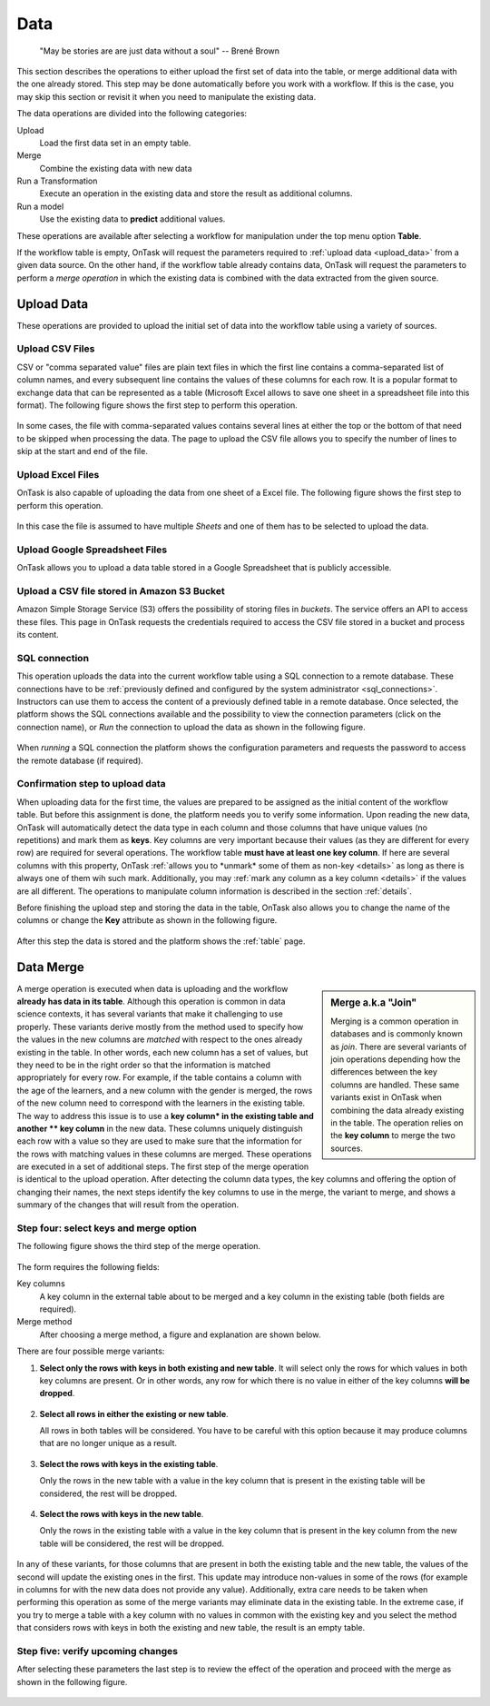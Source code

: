 .. _dataops:

Data
****

    "May be stories are are just data without a soul"
    -- Brené Brown


This section describes the operations to either upload the first set of data into the table, or merge additional data with the one already stored. This step may be done automatically before you work with a workflow. If this is the case, you may skip this section or revisit it when you need to manipulate the existing data.

The data operations are divided into the following categories:

Upload
  Load the first data set in an empty table.

Merge
  Combine the existing data with new data

Run a Transformation
  Execute an operation in the existing data and store the result as additional columns.

Run a model
  Use the existing data to **predict** additional values.

These operations are available after selecting a workflow for manipulation under the top menu option **Table**.

If the workflow table is empty, OnTask will request the parameters required to :ref:`upload data <upload_data>` from a given data source. On the other hand, if the workflow table already contains data, OnTask will request the parameters to perform a *merge operation* in which the existing data is combined with the data extracted from the given source.

.. _upload_data:

Upload Data
===========

These operations are provided to upload the initial set of data into the workflow table using a variety of sources.

.. figure:: /scaptures/dataops_datauploadmerge2.png
   :align: center

Upload CSV Files
----------------

CSV or "comma separated value" files are plain text files in which the first line contains a comma-separated list of column names, and every subsequent line contains the values of these columns for each row. It is a popular format to exchange data that can be represented as a table (Microsoft Excel allows to save one sheet in a spreadsheet file into this format). The following figure shows the first step to perform this operation.

.. figure:: /scaptures/dataops_csvupload.png
   :align: center

In some cases, the file with comma-separated values contains several lines at either the top or the bottom of that need to be skipped when processing the data. The page to upload the CSV file allows you to specify the number of lines to skip at the start and end of the file.

Upload Excel Files
------------------

OnTask is also capable of uploading the data from one sheet of a Excel file. The following figure shows the first step to perform this operation.

.. figure:: /scaptures/dataops_upload_excel.png
   :align: center

In this case the file is assumed to have multiple *Sheets* and one of them
has to be selected to upload the data.

.. _google_spreadsheet_file:

Upload Google Spreadsheet Files
-------------------------------

OnTask allows you to upload a data table stored in a Google Spreadsheet that is publicly accessible.

.. figure:: /scaptures/dataops_upload_gsheet.png
   :align: center

.. _s3_bucket_file:

Upload a CSV file stored in Amazon S3 Bucket
--------------------------------------------

Amazon Simple Storage Service (S3) offers the possibility of storing files in *buckets*. The service offers an API to access these files. This page in OnTask requests the credentials required to access the CSV file stored in a bucket and process its content.

.. figure:: /scaptures/dataops_upload_s3.png
   :align: center

.. _sql_connection_run:

SQL connection
--------------

This operation uploads the data into the current workflow table using a SQL connection to a remote database. These connections have to be :ref:`previously defined and configured by the system administrator <sql_connections>`. Instructors can use them to access the content of a previously defined table in a remote database. Once selected, the platform shows the SQL connections available and the possibility to view the connection parameters (click on the connection name), or *Run* the connection to upload the data as shown in the following figure.

.. figure:: /scaptures/dataops_SQL_available.png
   :align: center

When *running* a SQL connection the platform shows the configuration parameters and requests the password to access the remote database (if required).

.. figure:: /scaptures/dataops_SQL_run.png
   :align: center

Confirmation step to upload data
--------------------------------

When uploading data for the first time, the values are prepared to be assigned as the initial content of the workflow table. But before this assignment is done, the platform needs you to verify some information. Upon reading the new data, OnTask will automatically detect the data type in each column and those columns that have unique values (no repetitions) and mark them as **keys**. Key columns are very important because their values (as they are different for every row) are required for several operations. The workflow table **must have at least one key column**. If here are several columns with this property, OnTask :ref:`allows you to *unmark* some of them as non-key <details>` as long as there is always one of them wih such mark. Additionally, you may :ref:`mark any column as a key column <details>` if the values are all different. The operations to manipulate column information is described in the section :ref:`details`.

Before finishing the upload step and storing the data in the table, OnTask also allows you to change the name of the columns or change the **Key** attribute as shown in the following figure.

.. figure:: /scaptures/dataops_upload_merge_step2.png
   :align: center

After this step the data is stored and the platform shows the :ref:`table` page.

.. _data_merge:

Data Merge
==========

.. sidebar:: Merge a.k.a "Join"

   Merging is a common operation in databases and is commonly known as *join*. There are several variants of join operations depending how the differences between the key columns are handled. These same variants exist in OnTask when combining the data already existing in the table. The operation relies on the **key column** to merge the two sources.

A merge operation is executed when data is uploading and the workflow **already has data in its table**. Although this operation is common in data science contexts, it has several variants that make it challenging to use properly. These variants derive mostly from the method used to specify how the values in the new columns are *matched* with respect to the ones already existing in the table. In other words, each new column has a set of values, but they need to be in the right order so that the information is matched appropriately for every row. For example, if the table contains a column with the age of the learners, and a new column with the gender is merged, the rows of the new column need to correspond with the learners in the existing table. The way to address this issue is to use a **key column* in the existing table and another ** key column** in the new data. These columns uniquely distinguish each row with a value so they are used to make sure that the information for the rows with matching values in these columns are merged. These operations are executed in a set of additional steps. The first step of the merge operation is identical to the upload operation. After detecting the column data types, the key columns and offering the option of changing their names, the next steps identify the key columns to use in the merge, the variant to merge, and shows a summary of the changes that will result from the operation.

Step four: select keys and merge option
----------------------------------------

The following figure shows the third step of the merge operation.

.. figure:: /scaptures/dataops_upload_merge_step3.png
   :align: center
   :width: 100%

The form requires the following fields:

Key columns
  A key column in the external table about to be merged and a key column in the existing table (both fields are required).

Merge method
   After choosing a merge method, a figure and explanation are shown below.

There are four possible merge variants:

1) **Select only the rows with keys in both existing and new table**.
   It will select only the rows for which values in both key columns are present. Or in other words, any row for which there is no value in either of the key columns **will be dropped**.

   .. figure:: ../../media/merge_inner.png
      :align: center
      :width: 50%

#) **Select all rows in either the existing or new table**.

   All rows in both tables will be considered. You have to be careful with this option because it may produce columns that are no longer unique as a result.

   .. figure:: ../../media/merge_outer.png
      :align: center
      :width: 50%

#) **Select the rows with keys in the existing table**.

   Only the rows in the new table with a value in the key column that is present in the existing table will be considered, the rest will be dropped.

   .. figure:: ../../media/merge_left.png
      :align: center
      :width: 50%

#) **Select the rows with keys in the new table**.

   Only the rows in the existing table with a value in the key column that is present in the key column from the new table will be considered, the rest will be dropped.

   .. figure:: ../../media/merge_right.png
      :align: center
      :width: 50%

In any of these variants, for those columns that are present in both the existing table and the new table, the values of the second will update the existing ones in the first. This update may introduce non-values in some of the rows (for example in columns for with the new data does not provide any value). Additionally, extra care needs to be taken when performing this operation as some of the merge variants may eliminate data in the existing table. In the extreme case, if you try to merge a table with a key column with no values in common with the existing key and you select the method that considers rows with keys in both the existing and new table, the result is an empty table.

Step five: verify upcoming changes
----------------------------------

After selecting these parameters the last step is to review the effect of the operation and proceed with the merge as shown in the following figure.

.. figure:: /scaptures/dataops_upload_merge_step4.png
   :align: center
